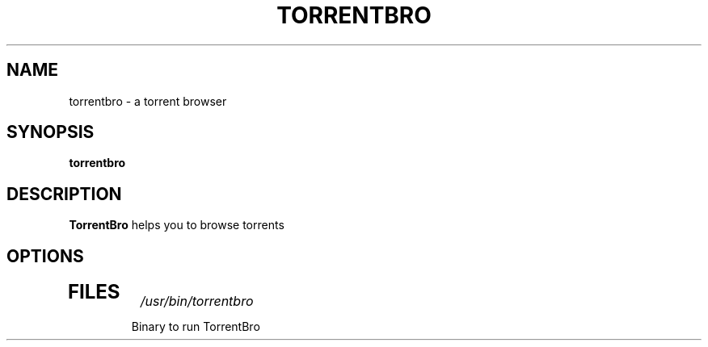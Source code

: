 .TH TORRENTBRO 1
.SH NAME
torrentbro \- a torrent browser
.SH SYNOPSIS
.B torrentbro
.SH DESCRIPTION
.B TorrentBro
helps you to browse torrents
.SH OPTIONS
.TP
.SH FILES
.I /usr/bin/torrentbro
.RS
Binary to run TorrentBro
.RE
